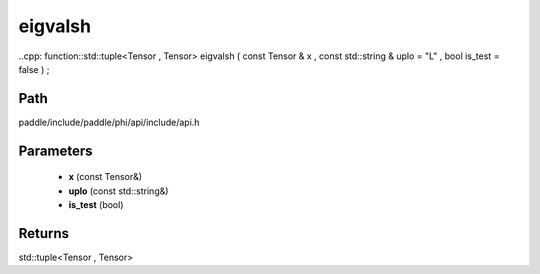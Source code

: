 .. _en_api_paddle_experimental_eigvalsh:

eigvalsh
-------------------------------

..cpp: function::std::tuple<Tensor , Tensor> eigvalsh ( const Tensor & x , const std::string & uplo = "L" , bool is_test = false ) ;


Path
:::::::::::::::::::::
paddle/include/paddle/phi/api/include/api.h

Parameters
:::::::::::::::::::::
	- **x** (const Tensor&)
	- **uplo** (const std::string&)
	- **is_test** (bool)

Returns
:::::::::::::::::::::
std::tuple<Tensor , Tensor>
